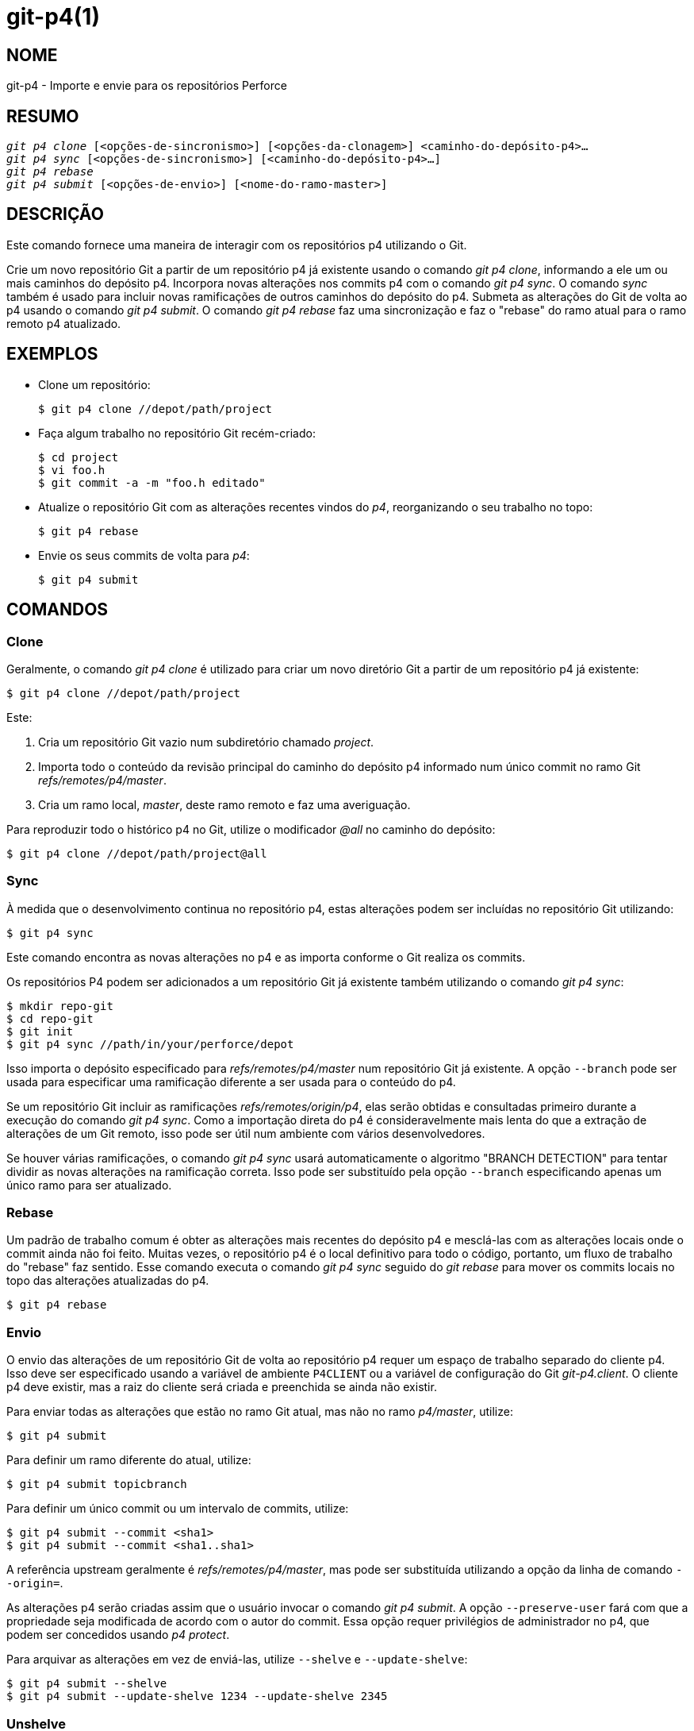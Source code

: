 git-p4(1)
=========

NOME
----
git-p4 - Importe e envie para os repositórios Perforce


RESUMO
------
[verse]
'git p4 clone' [<opções-de-sincronismo>] [<opções-da-clonagem>] <caminho-do-depósito-p4>...
'git p4 sync' [<opções-de-sincronismo>] [<caminho-do-depósito-p4>...]
'git p4 rebase'
'git p4 submit' [<opções-de-envio>] [<nome-do-ramo-master>]


DESCRIÇÃO
---------
Este comando fornece uma maneira de interagir com os repositórios p4 utilizando o Git.

Crie um novo repositório Git a partir de um repositório p4 já existente usando o comando 'git p4 clone', informando a ele um ou mais caminhos do depósito p4. Incorpora novas alterações nos commits p4 com o comando 'git p4 sync'. O comando 'sync' também é usado para incluir novas ramificações de outros caminhos do depósito do p4. Submeta as alterações do Git de volta ao p4 usando o comando 'git p4 submit'. O comando 'git p4 rebase' faz uma sincronização e faz o "rebase" do ramo atual para o ramo remoto p4 atualizado.


EXEMPLOS
--------
* Clone um repositório:
+
------------
$ git p4 clone //depot/path/project
------------

* Faça algum trabalho no repositório Git recém-criado:
+
------------
$ cd project
$ vi foo.h
$ git commit -a -m "foo.h editado"
------------

* Atualize o repositório Git com as alterações recentes vindos do 'p4', reorganizando o seu trabalho no topo:
+
------------
$ git p4 rebase
------------

* Envie os seus commits de volta para 'p4':
+
------------
$ git p4 submit
------------


COMANDOS
--------

Clone
~~~~~
Geralmente, o comando 'git p4 clone' é utilizado para criar um novo diretório Git a partir de um repositório p4 já existente:
------------
$ git p4 clone //depot/path/project
------------
Este:

1. Cria um repositório Git vazio num subdiretório chamado 'project'.
+
2. Importa todo o conteúdo da revisão principal do caminho do depósito p4 informado num único commit no ramo Git 'refs/remotes/p4/master'.
+
3. Cria um ramo local, 'master', deste ramo remoto e faz uma averiguação.

Para reproduzir todo o histórico p4 no Git, utilize o modificador '@all' no caminho do depósito:

------------
$ git p4 clone //depot/path/project@all
------------


Sync
~~~~
À medida que o desenvolvimento continua no repositório p4, estas alterações podem ser incluídas no repositório Git utilizando:

------------
$ git p4 sync
------------

Este comando encontra as novas alterações no p4 e as importa conforme o Git realiza os commits.

Os repositórios P4 podem ser adicionados a um repositório Git já existente também utilizando o comando 'git p4 sync':

------------
$ mkdir repo-git
$ cd repo-git
$ git init
$ git p4 sync //path/in/your/perforce/depot
------------

Isso importa o depósito especificado para 'refs/remotes/p4/master' num repositório Git já existente. A opção `--branch` pode ser usada para especificar uma ramificação diferente a ser usada para o conteúdo do p4.

Se um repositório Git incluir as ramificações 'refs/remotes/origin/p4', elas serão obtidas e consultadas primeiro durante a execução do comando 'git p4 sync'. Como a importação direta do p4 é consideravelmente mais lenta do que a extração de alterações de um Git remoto, isso pode ser útil num ambiente com vários desenvolvedores.

Se houver várias ramificações, o comando 'git p4 sync' usará automaticamente o algoritmo "BRANCH DETECTION" para tentar dividir as novas alterações na ramificação correta. Isso pode ser substituído pela opção `--branch` especificando apenas um único ramo para ser atualizado.


Rebase
~~~~~~
Um padrão de trabalho comum é obter as alterações mais recentes do depósito p4 e mesclá-las com as alterações locais onde o commit ainda não foi feito. Muitas vezes, o repositório p4 é o local definitivo para todo o código, portanto, um fluxo de trabalho do "rebase" faz sentido. Esse comando executa o comando 'git p4 sync' seguido do 'git rebase' para mover os commits locais no topo das alterações atualizadas do p4.

------------
$ git p4 rebase
------------


Envio
~~~~~
O envio das alterações de um repositório Git de volta ao repositório p4 requer um espaço de trabalho separado do cliente p4. Isso deve ser especificado usando a variável de ambiente `P4CLIENT` ou a variável de configuração do Git 'git-p4.client'. O cliente p4 deve existir, mas a raiz do cliente será criada e preenchida se ainda não existir.

Para enviar todas as alterações que estão no ramo Git atual, mas não no ramo 'p4/master', utilize:

------------
$ git p4 submit
------------

Para definir um ramo diferente do atual, utilize:

------------
$ git p4 submit topicbranch
------------

Para definir um único commit ou um intervalo de commits, utilize:

------------
$ git p4 submit --commit <sha1>
$ git p4 submit --commit <sha1..sha1>
------------

A referência upstream geralmente é 'refs/remotes/p4/master', mas pode ser substituída utilizando a opção da linha de comando `--origin=`.

As alterações p4 serão criadas assim que o usuário invocar o comando 'git p4 submit'. A opção `--preserve-user` fará com que a propriedade seja modificada de acordo com o autor do commit. Essa opção requer privilégios de administrador no p4, que podem ser concedidos usando 'p4 protect'.

Para arquivar as alterações em vez de enviá-las, utilize `--shelve` e `--update-shelve`:

----
$ git p4 submit --shelve
$ git p4 submit --update-shelve 1234 --update-shelve 2345
----


Unshelve
~~~~~~~~
O desarquivamento pega uma lista de alterações P4 arquivada e produz o commit equivalente com o git no ramo refs/remotes/p4-unshelved/<changelist>.

O commit do git é criado em relação à revisão de origem atual (a predefinição é `HEAD`). Um commit principal é criado com base na origem e, em seguida, o commit armazenado é criado com base nele.

A revisão da origem pode ser alterada com a opção "--origin".

Se o ramo de destino em `refs/remotes/p4-unshelved` já existir, o antigo será renomeado.

----
$ git p4 sync
$ git p4 unshelve 12345
$ git show p4-unshelved/12345
<encaminha mais alterações através do p4 para os mesmos arquivos>
$ git p4 unshelve 12345
<se recusa a fazer o desarquivamento a menos que o git esteja em sincronia com o p4 novamente>

----

OPÇÕES
------

Opções gerais
~~~~~~~~~~~~~
Todos os comandos, exceto o clone, aceitam estas opções.

--git-dir <dir>::
	Defina a variável de ambiente `GIT_DIR`. Consulte linkgit:git[1].

-v::
--verbose::
	Forneça mais informações sobre o progresso.

Opções de sincronização
~~~~~~~~~~~~~~~~~~~~~~~
Estas opções podem ser utilizadas no 'clone' inicial, bem como nas operações subsequentes de 'sincronização'.

--branch <ref>::
	Importar as alterações para `<ref>` em vez de 'refs/remotes/p4/master'. Se `<ref>` começar com 'refs/', ele será usado como está. Caso contrário, se não começar com 'p4/', esse prefixo será adicionado.
+
Por padrão, uma `<ref>` que não comece com 'refs/' é tratada como o nome de uma ramificação de rastreamento remoto (em 'refs/remotes/'). Esse comportamento pode ser alterado usando a opção `--import-local`.
+
A predefinição do <ref> é "master".
+
Este exemplo importa um novo "p4/proj2" remoto para um repositório Git já existente:
+
----
    $ git init
    $ git p4 sync --branch=refs/remotes/p4/proj2 //depot/proj2
----

--detect-branches::
	Use o algoritmo de detecção de ramificação para encontrar novos caminhos em p4. Ele está documentado abaixo em "DETECÇÃO DO RAMO".

--changesfile <arquivo>::
	Importe exatamente os números de alteração do p4 listados em 'file', um por linha. Normalmente, o 'git p4' inspeciona o estado atual do repositório p4 e detecta as alterações que deve importar.

--silent::
	Não exiba nenhuma informação do progresso.

--detect-labels::
	Consulte a página 'p4' para os rótulos associados aos caminhos do depósito e adicione-os como tags no Git. Utilidade limitada, pois importa apenas as etiquetas associadas a novas listas de alterações. Descontinuada.

--import-labels::
	Importe os rótulos do 'p4' para o Git.

--import-local::
	É predefinido que as ramificações p4 sejam armazenadas em 'refs/remotes/p4/', onde serão tratadas como ramificações de rastreamento remoto pelo linkgit:git-branch[1] e outros comandos. Em vez disso, essa opção coloca as ramificações p4 em 'refs/heads/p4/'. Observe que as futuras operações de sincronização também devem especificar a opção `--import-local` para que possam encontrar as ramificações do p4 em 'refs/heads'.

--max-changes <n>::
	Importe no máximo 'n' alterações, em vez de todo o intervalo de alterações incluído no especificador da revisão informado. Um uso comum seria utilizar '@all' como especificador da revisão, porém depois utilizar a opção '--max-changes 1000' para importar apenas as últimas 1000 revisões, em vez de todo o histórico.

--changes-block-size <n>::
	O tamanho do bloco interno que será utilizado ao converter um especificador da revisão como '@all' numa lista com a quantidade específica de alteração. Em vez de utilizar uma única chamada para 'p4 changes' visando encontrar a lista completa das alterações para a conversão, há uma sequência de chamadas para 'p4 changes -m', cada uma das quais solicita um bloco de alterações com um tamanho definido. O tamanho padrão do bloco é 500, o que geralmente deve ser o suficiente.

--keep-path::
	É predefinido que o mapeamento dos nomes dos arquivos do caminho do depósito p4 para o Git, envolve a remoção de todo o caminho do depósito. Com esta opção, o caminho completo do depósito p4 é mantido no Git. Por exemplo, o caminho '//depot/main/foo/bar.c', quando for importado de '//depot/main/', torna-se 'foo/bar.c'. Com a opção `--keep-path`, o caminho do Git se torna, 'depot/main/foo/bar.c'.

--use-client-spec::
	Use uma especificação de cliente para encontrar a lista de arquivos interessantes no p4. Consulte a seção "ESPECIFICAÇÃO DO CLIENTE" abaixo.

-/ <caminho>::
	Exclua os caminhos selecionados do depósito durante a clonagem ou sincronização.

Opções de clonagem
~~~~~~~~~~~~~~~~~~
Estas opções podem ser utilizadas num 'clone' inicial, juntamente com as opções de 'sincronização' descritas acima.

--destination <diretório>::
	Onde criar o repositório Git. Se não for informado, o último componente no caminho do depósito do p4 será usado para criar um novo diretório.

--bare::
	Fazendo uma clonagem simples. Consulte linkgit:git-clone[1].

Opções de envio
~~~~~~~~~~~~~~~
Estas opções podem ser utilizadas para modificar o comportamento do 'git p4 submit'.

--origin <commit>::
	O local upstream a partir de onde os commits são identificados para envio ao p4. É predefinido que este é o commit p4 mais recente acessível a partir do `HEAD`.

-M::
	Detecte as renomeações. Consulte o comando linkgit:git-diff[1]. Os renomeamentos serão representados no p4 usando operações explícitas de "mover". Não há opção correspondente para detectar cópias, mas há variáveis para movimentos e para cópias.

--preserve-user::
	Reautorize as alterações do p4 antes de enviá-las ao p4. Essa opção requer privilégios de administrador do p4.

--export-labels::
	Exporte as tags do Git como etiquetas 'p4'. As tags encontradas no Git são aplicadas ao diretório de trabalho do 'perforce'.

-n::
--dry-run::
	Mostre apenas quais os commits seriam enviados ao 'p4'; não mude de condição no Git ou no 'p4'.

--prepare-p4-only::
	Aplique um commit ao espaço de trabalho do p4, abrindo, adicionando e excluindo arquivos no p4 como numa operação normal de envio. Não emita o "p4 submit" final, mas imprima uma mensagem sobre como enviar manualmente ou de como reverter. Esta opção sempre é interrompida após o primeiro commit (mais antigo). As etiquetas Git não são exportadas para o p4.

--shelve::
	Em vez de enviar, crie o armazenamento de uma série de listas de alterações. Após criar cada espaço de armazenamento, os arquivos relevantes são revertidos/excluídos. Se você tiver vários commits pendentes, serão criados vários espaços de armazenamento.

--update-shelve CHANGELIST::
	Atualize uma lista de alterações existentes que foram arquivadas com este commit. Implica no uso da opção `--shelve`. Repita o procedimento para as várias listas de alterações que foram arquivadas.

--conflict=(ask|skip|quit)::
	Podem ocorrer conflitos ao aplicar um commit ao p4. Quando isso acontece, o comportamento predefinido ("ask") é lhe perguntar se você quer pular este commit e continuar ou encerrar. Essa opção pode ser usada para ignorar o aviso, fazendo com que os commits conflitantes sejam automaticamente ignorados, ou para parar de tentar aplicar os commits, sem aviso.

--branch <ramo>::
	Após o envio, sincronize este ramo nomeado em vez do 'p4/master' predefinido. Para mais informações consulte a seção "Opções de sincronização" acima.

--commit (<sha1>|<sha1>..<sha1>)::
    Envie apenas o commit ou o intervalo dos commits informados, em vez da lista completa de alterações que estão no ramo Git atual.

--disable-rebase::
    Desative a nova reconstrução automática depois que todos os commits forem enviados com êxito. Também pode ser definido com git-p4.disableRebase.

--disable-p4sync::
    Desative a sincronização automática do 'p4/master' do "Perforce" depois que os commits tenham sido enviados. Implica no uso da opção `--disable-rebase`. Também pode ser definido com git-p4.disableP4Sync. A sincronização com 'origin/master' se for possível ainda continua.

Ganchos para envio
------------------

p4-pre-submit
~~~~~~~~~~~~~

O gancho `p4-pre-submit` é executado se existir e for executável. O gancho não recebe parâmetros e nada da entrada predefinida. Ao encerrar com uma condição de encerramento diferente de zero desse script impede que o comando `git-p4 submit` seja iniciado. Ele pode ser ignorado com a opção de linha de comando `--no-verify`.

Um cenário para a sua utilização é executar os testes da unidade no gancho.

p4-prepare-changelist
~~~~~~~~~~~~~~~~~~~~~

O gancho `p4-prepare-changelist` é executado logo após a preparação da mensagem predefinida da lista de alterações e antes do editor ser iniciado. Ele recebe um parâmetro, o nome do arquivo que contém o texto da lista de alterações. Ao encerrar o script com um status diferente de zero fará com que o processo seja encerrado.

O objetivo do gancho é editar o arquivo de mensagem no local, não sendo suprimido pela opção `--no-verify`. Este gancho é chamado mesmo se a opção `--prepare-p4-only` estivesse definida.

p4-changelist
~~~~~~~~~~~~~

O gancho `p4-changelist` é executado depois que mensagem da lista de alterações tenha sido editada pelo usuário. Pode ser ignorado com a opção `--no-verify`. É necessário um único parâmetro, o nome do arquivo que contenha o texto da lista das alterações propostas. Encerre com uma condição diferente de zero, faz com que o comando seja cancelado.

O gancho tem permissão para editar o arquivo da lista de alterações e pode ser utilizado para normalizar o texto em algum formato predefinido pelo projeto. Também pode ser utilizado para recusar o envio após a inspeção da mensagem do arquivo.

p4-post-changelist
~~~~~~~~~~~~~~~~~~

O gancho `p4-post-changelist` é executado depois que o envio tenha ocorrido com êxito no P4. Não precisa de quaisquer parâmetros e serve primeiramente para notificações e pode não afetar o resultado da ação do comando 'git p4 submit'.



Opções para a reconstrução da fundação
~~~~~~~~~~~~~~~~~~~~~~~~~~~~~~~~~~~~~~
Essas opções podem ser utilizadas para modificar o comportamento do 'git p4 rebase'.

--import-labels::
	Importe as etiquetas p4.

Desfazer as opções
~~~~~~~~~~~~~~~~~~

--origin::
    Define o 'git refspec' onde a lista de alterações P4 arquivada é comparada. A predefinição é 'p4/master'.

SINTAXE DO CAMINHO DO DEPÓSITO
------------------------------
O argumento do caminho do depósito p4 para o comando 'git p4 sync' e o 'git p4 clone' pode ser um ou mais caminhos para o depósito p4 separados com espaço, com um especificador opcional da revisão p4 no final:

"//depot/my/project"::
    Importe um commit com todos os arquivos na alteração '#head' sob essa árvore.

"//depot/my/project@all"::
    Importe um commit para cada alteração no histórico desse caminho do depósito.

"//depot/my/project@1,6"::
    Importe apenas as alterações entre '1' a '6'.

"//depot/proj1@all //depot/proj2@all"::
    Importe todas as alterações de ambos os caminhos de depósito nomeados num único repositório. Somente os arquivos abaixo desses diretórios são incluídos. Não há um subdiretório no Git para cada "proj1" e "proj2". Você deve usar a opção `--destination` ao especificar mais de um caminho para o depósito. A opção da revisão deve ser informado de forma idêntica em cada caminho para o depósito. Se houver arquivos nos caminhos do depósito com o mesmo nome, o caminho com a versão atualizada mais recente do arquivo é o que aparece no Git.

Consulte 'revisões de ajuda p4' para obter a sintaxe completa dos especificadores da revisão p4.


ESPECIFICAÇÃO DO CLIENTE
------------------------
A especificação do cliente p4 é mantida com o comando 'p4 client' e contém, entre outros campos, uma visualização que especifica como o depósito é mapeado no repositório do cliente. Os comandos 'clone' e 'sync' podem consultar a especificação do cliente quando a opção `--use-client-spec` é usada ou quando a variável 'useClientSpec' é verdadeira. Após o 'git p4 clone', a variável 'useClientSpec' é definida automaticamente no arquivo de configuração do repositório. Isso permite que os futuros comandos 'git p4 submit' funcionem corretamente; o comando 'submit' olha apenas para a variável e não tem uma opção de linha de comando.

A sintaxe completa de uma visualização p4 está documentada em 'p4 help views'. O comando 'git p4' conhece apenas um subconjunto da sintaxe da visualização. Ele entende mapeamentos de várias linhas, sobreposições com '+', exclusões com '-' e aspas duplas ao redor de espaços em branco. Dos curingas possíveis, o comando 'git p4' só lida com '...', e somente quando ele está no final do caminho. O comando 'git p4' reclamará ao se deparar com um curinga não manipulado.

Existem bugs na implementação dos mapeamentos da sobreposição. Se vários caminhos de depósito forem mapeados por meio de sobreposições para o mesmo local no repositório, o comando 'git p4' poderá escolher o caminho errado. Isso é difícil de resolver sem dedicar uma especificação de cliente apenas para o 'git p4'.

O nome do cliente pode ser fornecido ao 'git p4' de várias maneiras. A variável 'git-p4.client' tem precedência caso ele exista. Caso contrário, serão usados os mecanismos normais do p4 para determinar o cliente: a variável de ambiente `P4CLIENT`, um arquivo referenciado por `P4CONFIG` ou o nome do host local.


DETECÇÃO DO RAMO
----------------
O P4 não tem o mesmo conceito de ramificação que o Git. Em vez disso, o p4 organiza seu conteúdo como uma árvore de diretórios, onde, por convenção, diferentes ramificações lógicas estão em diferentes locais da árvore. O comando 'p4 branch' é usado para manter mapeamentos entre diferentes áreas da árvore e indicar o conteúdo relacionado. O comando 'git p4' pode usar esses mapeamentos para determinar as relações de ramificação.

Caso você possua um repositório onde todas as ramificações de interesse existam como subdiretórios de um único caminho do depósito, é possível utilizar o comando `--detect-branches` durante a clonagem ou sincronização para que o comando 'git p4' encontre automaticamente os subdiretórios p4 e gere-os como os ramos no Git.

Por exemplo, se a estrutura do repositório P4 for:

----
//depot/main/...
//depot/branch1/...
----

E "p4 branch -o branch1" mostra uma linha View que se parece com:

----
//depot/main/... //depot/branch1/...
----

Então este comando 'git p4 clone':

----
git p4 clone --detect-branches //depot@all
----

produz uma ramificação separada em 'refs/remotes/p4/' para '//depot/main', chamado 'master', e uma para '//depot/branch1' chamada 'depot/branch1'.

No entanto, não é necessário criar ramificações no p4 para poder usá-las como ramificações. Como é difícil inferir nas relações da ramificação automaticamente, uma definição de configuração 'git-p4.branchList' do Git pode ser usada para identificar explicitamente as relações da ramificação. É uma lista de pares "source:destination", como uma especificação simples de ramificação p4, onde "source" e "destination" são os elementos de caminho no repositório p4. O exemplo acima se baseou na presença da ramificação p4. Sem as ramificações p4, o mesmo resultado ocorrerá com:

----
git init depot
cd depot
git config git-p4.branchList main:branch1
git p4 clone --detect-branches //depot@all .
----


DESEMPENHO
----------
O mecanismo de importação rápida usado pelo 'git p4' cria um arquivo de pacote para cada invocação do "git p4 sync". Normalmente, a compactação de lixo do Git (linkgit:git-gc[1]) compacta automaticamente estes arquivos em menos arquivos do pacote, mas a invocação explícita de 'git repack -adf' pode melhorar o desempenho.


VARIÁVEIS DE CONFIGURAÇÃO
-------------------------
As seguintes definições de configuração podem ser usadas para alterar o comportamento do comando 'git p4'. Todos eles estão na seção 'git-p4'.

Variáveis gerais
~~~~~~~~~~~~~~~~
git-p4.user::
	Usuário especificado como uma opção para todos os comandos p4, com '-u <usuário>'. Em vez disso, pode ser usada a variável de ambiente `P4USER`.

git-p4.password::
	A senha especificada como uma opção para todos os comandos p4, com '-P <senha>'. Em vez disso, pode ser usada a variável de ambiente `P4PASS`.

git-p4.port::
	Porta especificada como uma opção para todos os comandos p4, com '-p <porta>'. Em vez disso, pode ser usada a variável de ambiente `P4PORT`.

git-p4.host::
	O host é especificado como uma opção para todos os comandos p4, com '-h <host>'. Em vez disso, pode ser usada a variável de ambiente `P4HOST`.

git-p4.client::
	Específico do cliente como uma opção para todos os comandos p4, com '-c <cliente>', incluindo a definição do cliente.

git-p4.retries::
	Especifica o número de vezes para tentar novamente um comando p4 (notadamente, 'p4 sync') se a rede atingir o tempo limite. O valor predefinido é 3. Defina o valor como 0 para desativar as tentativas ou se a sua versão do p4 não for compatível com tentativas (anterior a 2012.2).

Variáveis de clonagem e sincronização
~~~~~~~~~~~~~~~~~~~~~~~~~~~~~~~~~~~~~
git-p4.syncFromOrigin::
	Como a importação dos commits de outros repositórios Git é muito mais rápido do que a importação do p4, existe um mecanismo para encontrar as alterações do p4 primeiro nos repositórios remotos do Git. Se houver ramificações em 'refs/remote/origin/p4', elas serão obtidas e usadas ao sincronizar a partir do p4. Essa variável pode ser definida como 'false' para desativar este comportamento.

git-p4.branchUser::
	Uma fase da detecção de ramificação envolve a análise das ramificações do p4 para encontrar as novas ramificações que serão importadas. É predefinido que todas as ramificações sejam inspecionadas. Esta opção limita a pesquisa apenas àqueles pertencentes ao único usuário nomeado na variável.

git-p4.branchList::
	Lista das ramificações a serem importadas quando a detecção das ramificações estiver ativada. Cada entrada deve ser um par de nomes das ramificações separados por dois-pontos (:). Este exemplo declara que tanto o 'branchA' quanto o 'branchB' foram criados a partir de main:
+
-------------
git config       git-p4.branchList main:branchA
git config --add git-p4.branchList main:branchB
-------------

git-p4.ignoredP4Labels::
	Lista das etiquetas p4 que serão ignoradas. Isso é criado automaticamente à medida que etiquetas não importantes forem descobertas.

git-p4.importLabels::
	Importe os rótulos p4 para o git, conforme --import-labels.

git-p4.labelImportRegexp::
	Apenas os rótulos 'p4' coincidentes com esta expressão regular serão importados. O valor predefinido é '[a-zA-Z0-9_\-.]+$'.

git-p4.useClientSpec::
	Especifique que a especificação do cliente p4 deve ser usada para identificar os caminhos do depósito p4 de interesse. Isso é equivalente a usar a opção `--use-client-spec`. Consulte a seção "ESPECIFICAÇÃO DO CLIENTE" acima. Esta variável é um booleano, não o nome de um cliente p4.

git-p4.pathEncoding::
	O "Perforce" mantém a codificação de um caminho conforme fornecido pelo sistema operacional de origem. O Git espera que os caminhos estejam codificados como UTF-8. Use esta configuração para informar ao git-p4 qual codificação o "Perforce" usou nos caminhos. Esta codificação é usada para transcodificar os caminhos para UTF-8. Por exemplo, o "Perforce" no Windows geralmente usa "cp1252" para codificar os nomes dos caminhos. Se esta opção for passada numa solicitação de clone p4, ela será mantida no novo repositório git resultante.

git-p4.metadataDecodingStrategy::
	O "Perforce" mantém a codificação das descrições de uma lista de alterações e dos nomes completos dos usuários, conforme vão sendo armazenados pelo cliente num determinado sistema operacional. O cliente p4v usa a codificação local do sistema operacional e, portanto, diferentes usuários podem acabar armazenando diferentes descrições de listas de alterações ou nomes completos de usuários em diferentes codificações, no mesmo depósito. O Git tolera codificações inconsistentes/incorretas nas mensagens de commit e nos nomes dos autores, mas espera que elas sejam especificadas como utf-8. O git-p4 pode usar três estratégias de decodificação diferentes para lidar com a incerteza de codificação no "Perforce": "passthrough" simplesmente passa os bytes originais do "Perforce" para o git, criando dados utilizáveis, mas incorretamente codificados, quando os dados do "Perforce" são codificados como algo diferente de utf-8. O 'strict' espera que os dados do "Perforce" sejam codificados como utf-8 e falha na importação quando isso não é verdade. O 'fallback' tenta interpretar os dados como utf-8 e, caso contrário, volta a usar uma codificação secundária - é predefinido que a codificação comum do Windows 'cp-1252' - com escape de bytes de faixa superior se a decodificação com a codificação de contingência também falhar. No python2, a estratégia padrão é 'passthrough' por motivos históricos, e no python3 a predefinição é 'fallback'. Quando 'strict' for selecionado e a decodificação falhar, a mensagem de erro indicará a alteração desse parâmetro de configuração como uma solução alternativa. Se esta opção for usada numa solicitação de clone p4, ela será mantida no novo repositório git resultante.

git-p4.metadataFallbackEncoding::
	Especifique a codificação substituta que será utilizada ao decodificar os nomes dos autores e das descrições de listas das alterações do Perforce usando a estratégia 'fallback' (consulte git-p4.metadataDecodingStrategy). A codificação substituta só será usada quando a decodificação como utf-8 falhar. Essa opção é padronizada para cp1252, uma codificação comum do Windows. Se esta opção for passada para uma solicitação de clonagem p4, ela será mantida no novo repositório git resultante.

git-p4.largeFileSystem::
	Especifique o sistema que é usado para arquivos grandes (binários). Observe que os sistemas de arquivos grandes não são compatíveis com o comando 'git p4 submit'. Apenas o Git LFS está implementado no momento (para mais informações consulte https://git-lfs.github.com/). Baixe e instale a extensão de linha de comando do Git LFS para usar essa opção e configure-a da seguinte maneira:
+
-------------
git config       git-p4.largeFileSystem GitLFS
-------------

git-p4.largeFileExtensions::
	Todos os arquivos que coincidam com uma extensão do arquivo na lista serão processados pelo grande sistema de arquivos. Não prefixe as extensões com '.'.

git-p4.largeFileThreshold::
	Todos os arquivos onde seu tamanho descompactado exceda o limite, os maiores arquivos serão processados pelo sistema. A predefinição retorna para que o limite seja definido em bytes. Adicione o sufixo 'k', 'm' ou 'g' para alterar a unidade.

git-p4.largeFileCompressedThreshold::
	All files with a compressed size exceeding the threshold will be processed by the large file system. This option might slow down your clone/sync process. É predefinido que o limite seja definido em bytes. Adicione o sufixo 'k', 'm' ou 'g' para alterar a unidade.

git-p4.largeFilePush::
	A variável booleana que define se arquivos grandes são automaticamente enviados para um servidor.

git-p4.keepEmptyCommits::
	Uma lista de alterações que contenha apenas com os arquivos que foram excluídos será importada como um commit vazia, caso esta opção estiver configurada como 'true'.

git-p4.mapUser::
	Mapeie um usuário 'P4' para um nome e endereço de e-mail no Git. Para criar um mapeamento, utilize uma sequência com o seguinte formato:
+
-------------
git config --add git-p4.mapUser "p4user = Primeiro Último <mail@address.com>"
-------------
+
Um mapeamento substituirá quaisquer informações do usuário do 'P4'. Os mapeamentos para os vários usuários 'P4' podem ser definidos.

Envie as variáveis
~~~~~~~~~~~~~~~~~~
git-p4.detectRenames::
	Detecte as renomeações. Consulte o comando linkgit:git-diff[1]. Isso pode ser 'true' (verdadeiro), 'false' (falso) ou uma pontuação conforme esperado pelo comando 'git diff -M'.

git-p4.detectCopies::
	Detecte as cópias. Consulte o comando linkgit:git-diff[1]. Isso pode ser 'true' (verdadeiro), 'false' (falso) ou uma pontuação conforme esperado pelo comando 'git diff -C'.

git-p4.detectCopiesHarder::
	Detecta cópias com mais intensidade. Consulte o comando linkgit:git-diff[1]. Um booleano.

git-p4.preserveUser::
	Ao enviar, recrie as alterações do usuário para refletir o autor do Git, independentemente de quem chame o comando 'git p4 submit'.

git-p4.allowMissingP4Users::
	Quando 'preserveUser' for verdadeiro, o comando 'git p4' normalmente é encerrado se não conseguir encontrar um autor no mapa de usuários do p4. Esta configuração envia a alteração de qualquer maneira.

git-p4.skipSubmitEdit::
	O processo de envio invoca o editor antes de cada alteração do p4 ser enviado. No entanto, se esta configuração for verdadeira, a etapa de edição será ignorada.

git-p4.skipSubmitEditCheck::
	Após editar a mensagem de alteração do p4, o 'git p4' se certifica de que a descrição foi realmente alterada, observando o tempo de modificação do arquivo. Essa opção desativa este teste.

git-p4.allowSubmit::
	É predefinido que qualquer ramificação pode ser usado como uma fonte para uma operação 'git p4 submit'. Essa variável de configuração, se definida, permite que apenas as ramificações mencionadas sejam usadas como origens de envio. Os nomes das ramificações devem ser os nomes curtos (sem 'refs/heads/') e devem ser separados por vírgulas (","), sem espaços.

git-p4.skipUserNameCheck::
	Se o usuário que estiver executando o comando 'git p4 submit' não existir no mapa de usuários do p4, o 'git p4' será encerrado. Esta opção pode ser usada para forçar o envio independentemente disso.

git-p4.attemptRCSCleanup::
	Caso seja ativado, o 'git p4 submit' tentará limpar as palavras-chave do RCS ($Header$, etc). Caso contrário, eles causariam conflitos na mesclagem e impediriam que o envio prossiga. no momento, esta opção deve ser considerada experimental.

git-p4.exportLabels::
	Exporte as tags Git para os rótulos p4, conforme a opção `--export-labels`.

git-p4.labelExportRegexp::
	Somente rótulos p4 correspondentes a essa expressão regular serão exportados. O valor predefinido é '[a-zA-Z0-9_\-.]+$'.

git-p4.conflict::
	Especifica o comportamento de envio quando um conflito com o p4 é encontrado, conforme `--conflict`. O comportamento predefinido é 'ask'.

git-p4.disableRebase::
    Não faça a reconstrução da árvore contra 'p4/master' após um envio.

git-p4.disableP4Sync::
    Não sincronize o 'p4/master' com o "Perforce" após o envio. Implies git-p4.disableRebase.

DETALHES DA IMPLEMENTAÇÃO
-------------------------
* Os conjuntos de alterações 'p4' são importados utilizando a importação rápida do Git.
* A clonagem ou a sincronização não requer um cliente 'p4'; o conteúdo do arquivo é coletado utilizando 'p4 print'.
* O envio requer um cliente p4, que não está no mesmo local que o repositório Git. As correções são aplicados, um de cada vez, a este cliente p4 e enviados a partir dele.
* Cada commit importado pelo comando 'git p4' tem uma linha no final da mensagem de registro indicando o local do depósito p4 e o número da alteração. Essa linha é usada por operações posteriores do comando 'git p4 sync' para saber quais as alterações do p4 são novas.

GIT
---
Parte do conjunto linkgit:git[1]
